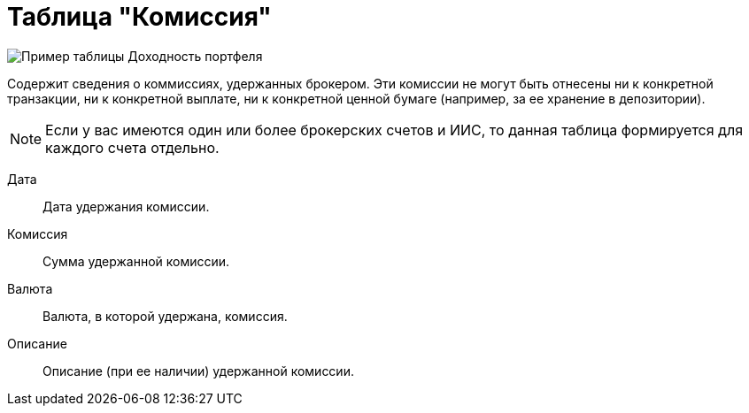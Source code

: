 = Таблица "Комиссия"
:imagesdir: https://user-images.githubusercontent.com/11336712

image::92284436-a1b61e80-ef0a-11ea-9eed-9a948089bcff.png[Пример таблицы Доходность портфеля]

Содержит сведения о коммиссиях, удержанных брокером. Эти комиссии не могут быть отнесены ни к конкретной транзакции,
ни к конкретной выплате, ни к конкретной ценной бумаге (например, за ее хранение в депозитории).

NOTE: Если у вас имеются один или более брокерских счетов и ИИС, то данная таблица формируется для каждого счета
отдельно.

[#date]
Дата::
    Дата удержания комиссии.

[#commission]
Комиссия::
    Сумма удержанной комиссии.

[#currency]
Валюта::
    Валюта, в которой удержана, комиссия.

[#description]
Описание::
    Описание (при ее наличии) удержанной комиссии.
